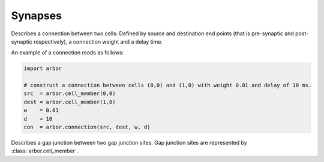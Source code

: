 .. _pysynapses:

Synapses
===============

.. class:: connection

    Describes a connection between two cells:
    Defined by source and destination end points (that is pre-synaptic and post-synaptic respectively),
    a connection weight and a delay time.

    .. function:: connection(source, destination, weight, delay)

        Construct a connection between the :attr:`source` and the :attr:`dest` with a :attr:`weight` and :attr:`delay`.

    .. attribute:: source

        The source end point of the connection (type: :class:`arbor.cell_member`).

    .. attribute:: dest

        The destination end point of the connection (type: :class:`arbor.cell_member`).

    .. attribute:: weight

        The weight delivered to the target synapse.
        The weight is dimensionless, and its interpretation is specific to the type of the synapse target.
        For example, the expsyn synapse interprets it as a conductance with units μS (micro-Siemens).

    .. attribute:: delay

        The delay time of the connection [ms]. Must be positive.

    An example of a connection reads as follows:

    .. container:: example-code

        .. code-block:: python

            import arbor

            # construct a connection between cells (0,0) and (1,0) with weight 0.01 and delay of 10 ms.
            src  = arbor.cell_member(0,0)
            dest = arbor.cell_member(1,0)
            w    = 0.01
            d    = 10
            con  = arbor.connection(src, dest, w, d)

.. class:: gap_junction_connection

    Describes a gap junction between two gap junction sites.
    Gap junction sites are represented by :class:`arbor.cell_member`.

    .. function::gap_junction_connection(local, peer, ggap)

        Construct a gap junction connection between :attr:`local` and :attr:`peer` with conductance :attr:`ggap`.

    .. attribute:: local

        The gap junction site: one half of the gap junction connection.

    .. attribute:: peer

        The gap junction site: other half of the gap junction connection.

    .. attribute:: ggap

        The gap junction conductance [μS].
